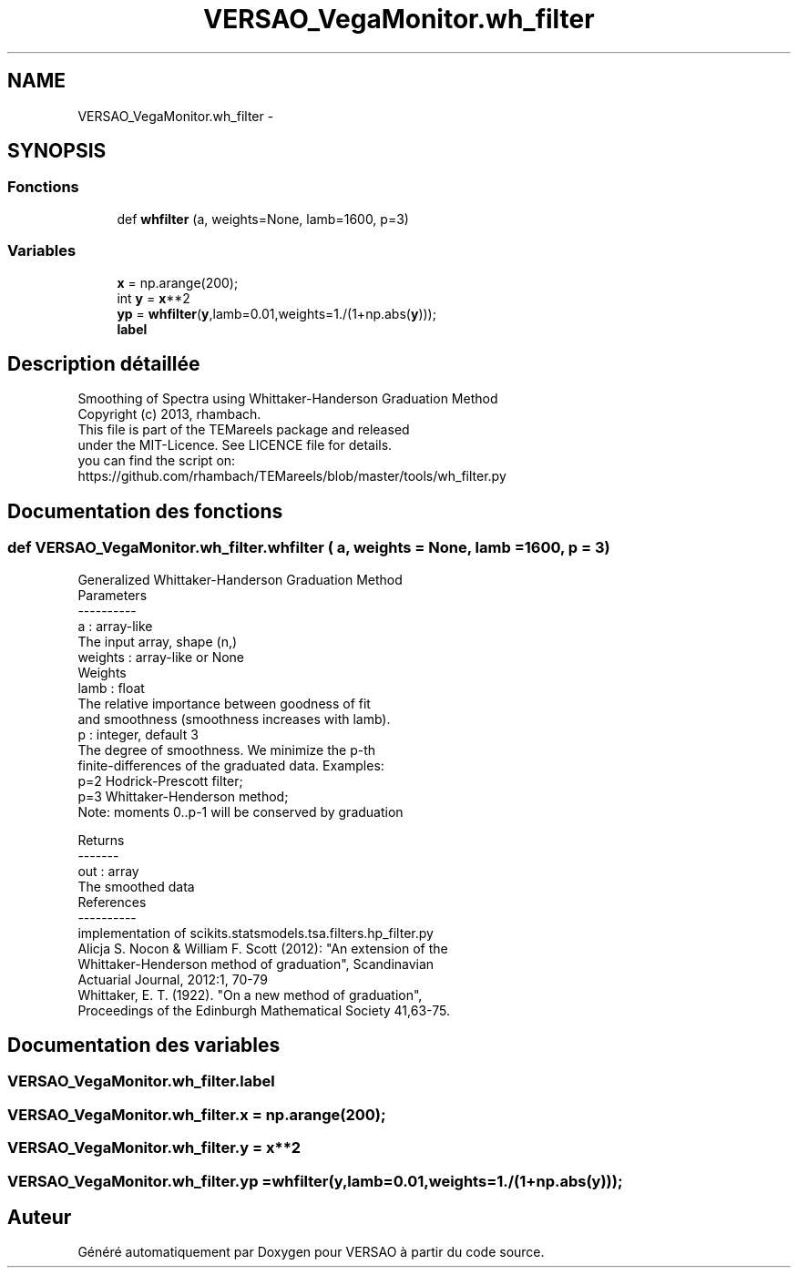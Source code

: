 .TH "VERSAO_VegaMonitor.wh_filter" 3 "Mercredi 3 Août 2016" "VERSAO" \" -*- nroff -*-
.ad l
.nh
.SH NAME
VERSAO_VegaMonitor.wh_filter \- 
.SH SYNOPSIS
.br
.PP
.SS "Fonctions"

.in +1c
.ti -1c
.RI "def \fBwhfilter\fP (a, weights=None, lamb=1600, p=3)"
.br
.in -1c
.SS "Variables"

.in +1c
.ti -1c
.RI "\fBx\fP = np\&.arange(200);"
.br
.ti -1c
.RI "int \fBy\fP = \fBx\fP**2"
.br
.ti -1c
.RI "\fByp\fP = \fBwhfilter\fP(\fBy\fP,lamb=0\&.01,weights=1\&./(1+np\&.abs(\fBy\fP)));"
.br
.ti -1c
.RI "\fBlabel\fP"
.br
.in -1c
.SH "Description détaillée"
.PP 

.PP
.nf
  Smoothing of Spectra using Whittaker-Handerson Graduation Method
  Copyright (c) 2013, rhambach. 
    This file is part of the TEMareels package and released
    under the MIT-Licence. See LICENCE file for details.
    you can find the script on:
    https://github.com/rhambach/TEMareels/blob/master/tools/wh_filter.py

.fi
.PP
 
.SH "Documentation des fonctions"
.PP 
.SS "def VERSAO_VegaMonitor\&.wh_filter\&.whfilter ( a,  weights = \fCNone\fP,  lamb = \fC1600\fP,  p = \fC3\fP)"

.PP
.nf
Generalized Whittaker-Handerson Graduation Method
Parameters
----------
a : array-like
      The input array, shape (n,)
weights : array-like or None
      Weights
lamb : float
      The relative importance between goodness of fit 
      and smoothness (smoothness increases with lamb).
p : integer, default 3
      The degree of smoothness. We minimize the p-th 
      finite-differences of the graduated data. Examples:
      p=2 Hodrick-Prescott filter;
      p=3 Whittaker-Henderson method;
      Note: moments 0..p-1 will be conserved by graduation

Returns
-------
out : array
      The smoothed data
References
----------
implementation of scikits.statsmodels.tsa.filters.hp_filter.py
Alicja S. Nocon & William F. Scott (2012): "An extension of the 
   Whittaker-Henderson method of graduation", Scandinavian 
   Actuarial Journal, 2012:1, 70-79
Whittaker, E. T. (1922). "On a new method of graduation", 
   Proceedings of the Edinburgh Mathematical Society 41,63-75.

.fi
.PP
 
.SH "Documentation des variables"
.PP 
.SS "VERSAO_VegaMonitor\&.wh_filter\&.label"

.SS "VERSAO_VegaMonitor\&.wh_filter\&.x = np\&.arange(200);"

.SS "VERSAO_VegaMonitor\&.wh_filter\&.y = \fBx\fP**2"

.SS "VERSAO_VegaMonitor\&.wh_filter\&.yp = \fBwhfilter\fP(\fBy\fP,lamb=0\&.01,weights=1\&./(1+np\&.abs(\fBy\fP)));"

.SH "Auteur"
.PP 
Généré automatiquement par Doxygen pour VERSAO à partir du code source\&.
